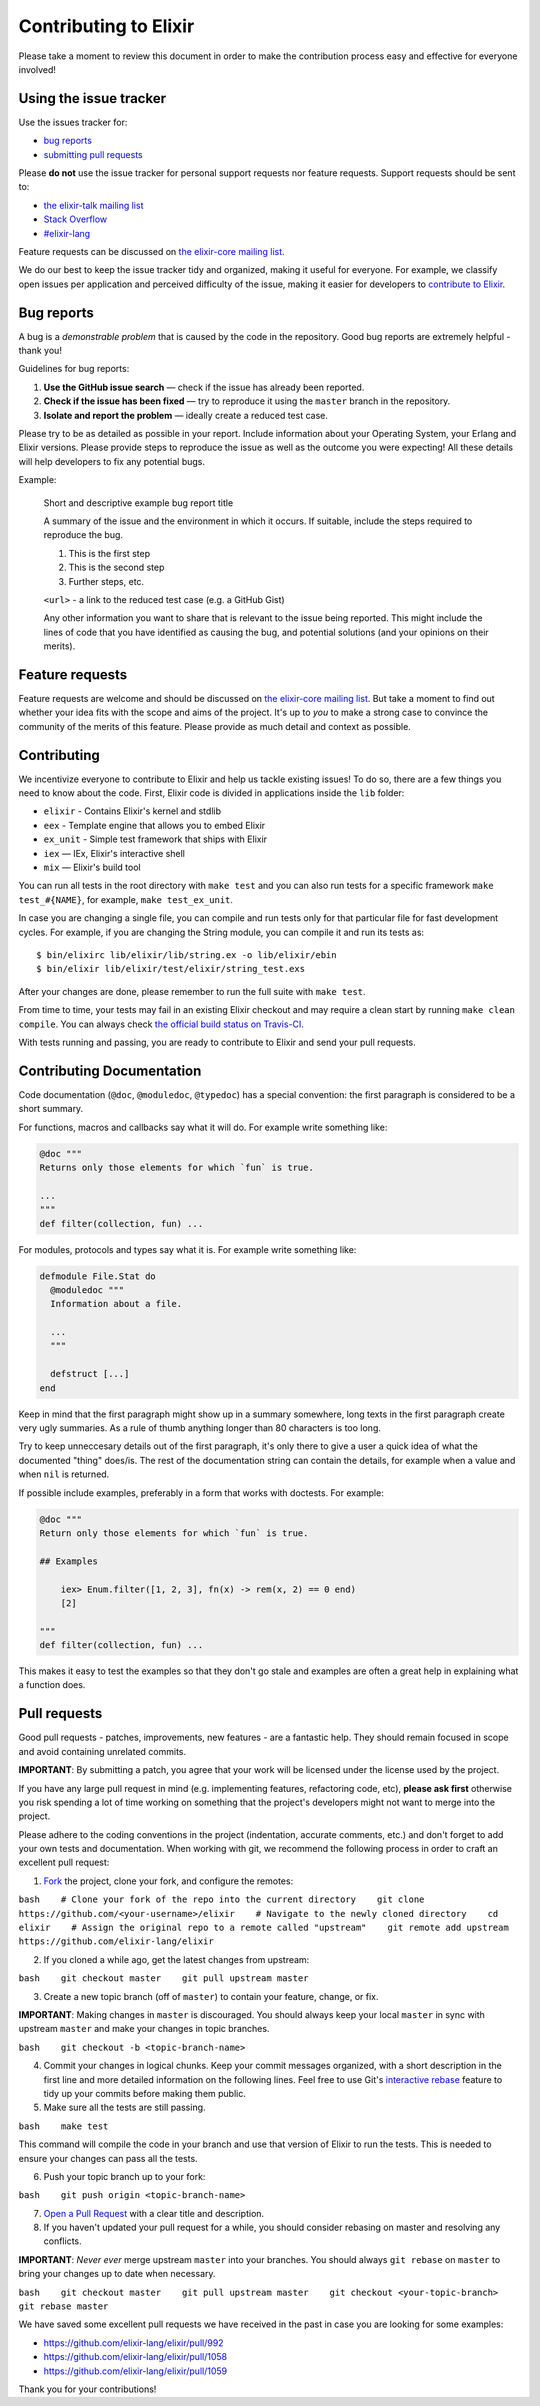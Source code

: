 Contributing to Elixir
======================

Please take a moment to review this document in order to make the
contribution process easy and effective for everyone involved!

Using the issue tracker
-----------------------

Use the issues tracker for:

-  `bug reports <#bugs-reports>`__
-  `submitting pull requests <#pull-requests>`__

Please **do not** use the issue tracker for personal support requests
nor feature requests. Support requests should be sent to:

-  `the elixir-talk mailing
   list <http://groups.google.com/group/elixir-lang-talk>`__
-  `Stack
   Overflow <http://stackoverflow.com/questions/ask?tags=elixir>`__
-  `#elixir-lang <irc://chat.freenode.net/elixir-lang>`__

Feature requests can be discussed on `the elixir-core mailing
list <http://groups.google.com/group/elixir-lang-core>`__.

We do our best to keep the issue tracker tidy and organized, making it
useful for everyone. For example, we classify open issues per
application and perceived difficulty of the issue, making it easier for
developers to `contribute to Elixir <#contributing>`__.

Bug reports
-----------

A bug is a *demonstrable problem* that is caused by the code in the
repository. Good bug reports are extremely helpful - thank you!

Guidelines for bug reports:

1. **Use the GitHub issue search** — check if the issue has already been
   reported.

2. **Check if the issue has been fixed** — try to reproduce it using the
   ``master`` branch in the repository.

3. **Isolate and report the problem** — ideally create a reduced test
   case.

Please try to be as detailed as possible in your report. Include
information about your Operating System, your Erlang and Elixir
versions. Please provide steps to reproduce the issue as well as the
outcome you were expecting! All these details will help developers to
fix any potential bugs.

Example:

    Short and descriptive example bug report title

    A summary of the issue and the environment in which it occurs. If
    suitable, include the steps required to reproduce the bug.

    1. This is the first step
    2. This is the second step
    3. Further steps, etc.

    ``<url>`` - a link to the reduced test case (e.g. a GitHub Gist)

    Any other information you want to share that is relevant to the
    issue being reported. This might include the lines of code that you
    have identified as causing the bug, and potential solutions (and
    your opinions on their merits).

Feature requests
----------------

Feature requests are welcome and should be discussed on `the elixir-core
mailing list <http://groups.google.com/group/elixir-lang-core>`__. But
take a moment to find out whether your idea fits with the scope and aims
of the project. It's up to *you* to make a strong case to convince the
community of the merits of this feature. Please provide as much detail
and context as possible.

Contributing
------------

We incentivize everyone to contribute to Elixir and help us tackle
existing issues! To do so, there are a few things you need to know about
the code. First, Elixir code is divided in applications inside the
``lib`` folder:

-  ``elixir`` - Contains Elixir's kernel and stdlib

-  ``eex`` - Template engine that allows you to embed Elixir

-  ``ex_unit`` - Simple test framework that ships with Elixir

-  ``iex`` — IEx, Elixir's interactive shell

-  ``mix`` — Elixir's build tool

You can run all tests in the root directory with ``make test`` and you
can also run tests for a specific framework ``make test_#{NAME}``, for
example, ``make test_ex_unit``.

In case you are changing a single file, you can compile and run tests
only for that particular file for fast development cycles. For example,
if you are changing the String module, you can compile it and run its
tests as:

::

    $ bin/elixirc lib/elixir/lib/string.ex -o lib/elixir/ebin
    $ bin/elixir lib/elixir/test/elixir/string_test.exs

After your changes are done, please remember to run the full suite with
``make test``.

From time to time, your tests may fail in an existing Elixir checkout
and may require a clean start by running ``make clean compile``. You can
always check `the official build status on
Travis-CI <https://travis-ci.org/elixir-lang/elixir>`__.

With tests running and passing, you are ready to contribute to Elixir
and send your pull requests.

Contributing Documentation
--------------------------

Code documentation (``@doc``, ``@moduledoc``, ``@typedoc``) has a
special convention: the first paragraph is considered to be a short
summary.

For functions, macros and callbacks say what it will do. For example
write something like:

.. code:: elixir

    @doc """
    Returns only those elements for which `fun` is true.

    ...
    """
    def filter(collection, fun) ...

For modules, protocols and types say what it is. For example write
something like:

.. code:: elixir

    defmodule File.Stat do
      @moduledoc """
      Information about a file.

      ...
      """

      defstruct [...]
    end

Keep in mind that the first paragraph might show up in a summary
somewhere, long texts in the first paragraph create very ugly summaries.
As a rule of thumb anything longer than 80 characters is too long.

Try to keep unneccesary details out of the first paragraph, it's only
there to give a user a quick idea of what the documented "thing"
does/is. The rest of the documentation string can contain the details,
for example when a value and when ``nil`` is returned.

If possible include examples, preferably in a form that works with
doctests. For example:

.. code:: elixir

    @doc """
    Return only those elements for which `fun` is true.

    ## Examples

        iex> Enum.filter([1, 2, 3], fn(x) -> rem(x, 2) == 0 end)
        [2]

    """
    def filter(collection, fun) ...

This makes it easy to test the examples so that they don't go stale and
examples are often a great help in explaining what a function does.

Pull requests
-------------

Good pull requests - patches, improvements, new features - are a
fantastic help. They should remain focused in scope and avoid containing
unrelated commits.

**IMPORTANT**: By submitting a patch, you agree that your work will be
licensed under the license used by the project.

If you have any large pull request in mind (e.g. implementing features,
refactoring code, etc), **please ask first** otherwise you risk spending
a lot of time working on something that the project's developers might
not want to merge into the project.

Please adhere to the coding conventions in the project (indentation,
accurate comments, etc.) and don't forget to add your own tests and
documentation. When working with git, we recommend the following process
in order to craft an excellent pull request:

1. `Fork <http://help.github.com/fork-a-repo/>`__ the project, clone
   your fork, and configure the remotes:

``bash    # Clone your fork of the repo into the current directory    git clone https://github.com/<your-username>/elixir    # Navigate to the newly cloned directory    cd elixir    # Assign the original repo to a remote called "upstream"    git remote add upstream https://github.com/elixir-lang/elixir``

2. If you cloned a while ago, get the latest changes from upstream:

``bash    git checkout master    git pull upstream master``

3. Create a new topic branch (off of ``master``) to contain your
   feature, change, or fix.

**IMPORTANT**: Making changes in ``master`` is discouraged. You should
always keep your local ``master`` in sync with upstream ``master`` and
make your changes in topic branches.

``bash    git checkout -b <topic-branch-name>``

4. Commit your changes in logical chunks. Keep your commit messages
   organized, with a short description in the first line and more
   detailed information on the following lines. Feel free to use Git's
   `interactive
   rebase <https://help.github.com/articles/interactive-rebase>`__
   feature to tidy up your commits before making them public.

5. Make sure all the tests are still passing.

``bash    make test``

This command will compile the code in your branch and use that version
of Elixir to run the tests. This is needed to ensure your changes can
pass all the tests.

6. Push your topic branch up to your fork:

``bash    git push origin <topic-branch-name>``

7. `Open a Pull
   Request <https://help.github.com/articles/using-pull-requests/>`__
   with a clear title and description.

8. If you haven't updated your pull request for a while, you should
   consider rebasing on master and resolving any conflicts.

**IMPORTANT**: *Never ever* merge upstream ``master`` into your
branches. You should always ``git rebase`` on ``master`` to bring your
changes up to date when necessary.

``bash    git checkout master    git pull upstream master    git checkout <your-topic-branch>    git rebase master``

We have saved some excellent pull requests we have received in the past
in case you are looking for some examples:

-  https://github.com/elixir-lang/elixir/pull/992
-  https://github.com/elixir-lang/elixir/pull/1058
-  https://github.com/elixir-lang/elixir/pull/1059

Thank you for your contributions!
